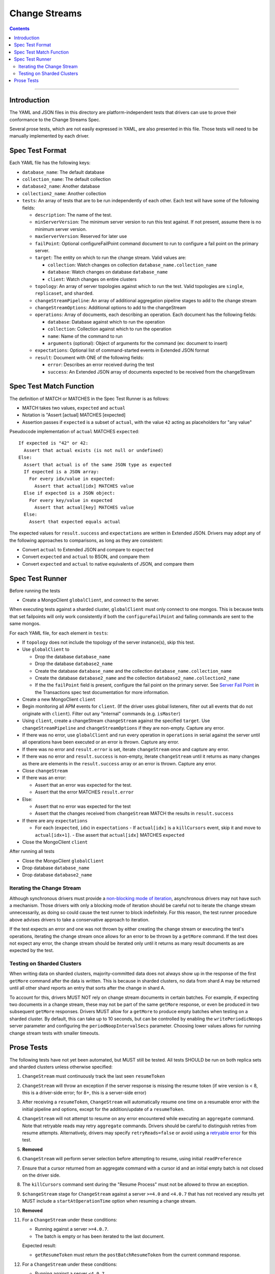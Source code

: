 .. role:: javascript(code)
  :language: javascript

==============
Change Streams
==============

.. contents::

--------

Introduction
============

The YAML and JSON files in this directory are platform-independent tests that
drivers can use to prove their conformance to the Change Streams Spec.

Several prose tests, which are not easily expressed in YAML, are also presented
in this file. Those tests will need to be manually implemented by each driver.

Spec Test Format
================

Each YAML file has the following keys:

- ``database_name``: The default database
- ``collection_name``: The default collection
- ``database2_name``: Another database
- ``collection2_name``: Another collection
- ``tests``: An array of tests that are to be run independently of each other.
  Each test will have some of the following fields:

  - ``description``: The name of the test.
  - ``minServerVersion``: The minimum server version to run this test against. If not present, assume there is no minimum server version.
  - ``maxServerVersion``: Reserved for later use
  - ``failPoint``: Optional configureFailPoint command document to run to configure a fail point on the primary server.
  - ``target``: The entity on which to run the change stream. Valid values are:
  
    - ``collection``: Watch changes on collection ``database_name.collection_name``
    - ``database``: Watch changes on database ``database_name``
    - ``client``: Watch changes on entire clusters
  - ``topology``: An array of server topologies against which to run the test.
    Valid topologies are ``single``, ``replicaset``, and ``sharded``.
  - ``changeStreamPipeline``: An array of additional aggregation pipeline stages to add to the change stream
  - ``changeStreamOptions``: Additional options to add to the changeStream
  - ``operations``: Array of documents, each describing an operation. Each document has the following fields:

    - ``database``: Database against which to run the operation
    - ``collection``: Collection against which to run the operation
    - ``name``: Name of the command to run
    - ``arguments`` (optional): Object of arguments for the command (ex: document to insert)

  - ``expectations``: Optional list of command-started events in Extended JSON format
  - ``result``: Document with ONE of the following fields:

    - ``error``: Describes an error received during the test
    - ``success``: An Extended JSON array of documents expected to be received from the changeStream

Spec Test Match Function
========================

The definition of MATCH or MATCHES in the Spec Test Runner is as follows:

- MATCH takes two values, ``expected`` and ``actual``
- Notation is "Assert [actual] MATCHES [expected]
- Assertion passes if ``expected`` is a subset of ``actual``, with the value ``42`` acting as placeholders for "any value"

Pseudocode implementation of ``actual`` MATCHES ``expected``:

::
  
  If expected is "42" or 42:
    Assert that actual exists (is not null or undefined)
  Else:
    Assert that actual is of the same JSON type as expected
    If expected is a JSON array:
      For every idx/value in expected:
        Assert that actual[idx] MATCHES value
    Else if expected is a JSON object:
      For every key/value in expected
        Assert that actual[key] MATCHES value
    Else:
      Assert that expected equals actual

The expected values for ``result.success`` and ``expectations`` are written in Extended JSON. Drivers may adopt any of the following approaches to comparisons, as long as they are consistent:

- Convert ``actual`` to Extended JSON and compare to ``expected``
- Convert ``expected`` and ``actual`` to BSON, and compare them
- Convert ``expected`` and ``actual`` to native equivalents of JSON, and compare them

Spec Test Runner
================

Before running the tests

- Create a MongoClient ``globalClient``, and connect to the server.
When executing tests against a sharded cluster, ``globalClient`` must only connect to one mongos. This is because tests
that set failpoints will only work consistently if both the ``configureFailPoint`` and failing commands are sent to the
same mongos.

For each YAML file, for each element in ``tests``:

- If ``topology`` does not include the topology of the server instance(s), skip this test.
- Use ``globalClient`` to

  - Drop the database ``database_name``
  - Drop the database ``database2_name``
  - Create the database ``database_name`` and the collection ``database_name.collection_name``
  - Create the database ``database2_name`` and the collection ``database2_name.collection2_name``
  - If the the ``failPoint`` field is present, configure the fail point on the primary server. See
    `Server Fail Point <../../transactions/tests#server-fail-point>`_ in the
    Transactions spec test documentation for more information.

- Create a new MongoClient ``client``
- Begin monitoring all APM events for ``client``. (If the driver uses global listeners, filter out all events that do not originate with ``client``). Filter out any "internal" commands (e.g. ``isMaster``)
- Using ``client``, create a changeStream ``changeStream`` against the specified ``target``. Use ``changeStreamPipeline`` and ``changeStreamOptions`` if they are non-empty. Capture any error.
- If there was no error, use ``globalClient`` and run every operation in ``operations`` in serial against the server until all operations have been executed or an error is thrown. Capture any error.
- If there was no error and ``result.error`` is set, iterate ``changeStream`` once and capture any error.
- If there was no error and ``result.success`` is non-empty, iterate ``changeStream`` until it returns as many changes as there are elements in the ``result.success`` array or an error is thrown. Capture any error.
- Close ``changeStream``
- If there was an error:

  - Assert that an error was expected for the test.
  - Assert that the error MATCHES ``result.error``

- Else:

  - Assert that no error was expected for the test
  - Assert that the changes received from ``changeStream`` MATCH the results in ``result.success``

- If there are any ``expectations``

  - For each (``expected``, ``idx``) in ``expectations``
    - If ``actual[idx]`` is a ``killCursors`` event, skip it and move to ``actual[idx+1]``.
    - Else assert that ``actual[idx]`` MATCHES ``expected``

- Close the MongoClient ``client``

After running all tests

- Close the MongoClient ``globalClient``
- Drop database ``database_name``
- Drop database ``database2_name``

Iterating the Change Stream
---------------------------

Although synchronous drivers must provide a `non-blocking mode of iteration <../change-streams.rst#not-blocking-on-iteration>`_, asynchronous drivers may not have such a mechanism. Those drivers with only a blocking mode of iteration should be careful not to iterate the change stream unnecessarily, as doing so could cause the test runner to block indefinitely. For this reason, the test runner procedure above advises drivers to take a conservative approach to iteration.

If the test expects an error and one was not thrown by either creating the change stream or executing the test's operations, iterating the change stream once allows for an error to be thrown by a ``getMore`` command. If the test does not expect any error, the change stream should be iterated only until it returns as many result documents as are expected by the test.

Testing on Sharded Clusters
---------------------------

When writing data on sharded clusters, majority-committed data does not always show up in the response of the first
``getMore`` command after the data is written. This is because in sharded clusters, no data from shard A may be returned
until all other shard reports an entry that sorts after the change in shard A.

To account for this, drivers MUST NOT rely on change stream documents in certain batches. For example, if expecting two
documents in a change stream, these may not be part of the same ``getMore`` response, or even be produced in two
subsequent ``getMore`` responses. Drivers MUST allow for a ``getMore`` to produce empty batches when testing on a
sharded cluster. By default, this can take up to 10 seconds, but can be controlled by enabling the ``writePeriodicNoops``
server parameter and configuring the ``periodNoopIntervalSecs`` parameter. Choosing lower values allows for running
change stream tests with smaller timeouts.

Prose Tests
===========

The following tests have not yet been automated, but MUST still be tested. All tests SHOULD be run on both replica sets and sharded clusters unless otherwise specified:

#. ``ChangeStream`` must continuously track the last seen ``resumeToken``
#. ``ChangeStream`` will throw an exception if the server response is missing the resume token (if wire version is < 8, this is a driver-side error; for 8+, this is a server-side error)
#. After receiving a ``resumeToken``, ``ChangeStream`` will automatically resume one time on a resumable error with the initial pipeline and options, except for the addition/update of a ``resumeToken``.
#. ``ChangeStream`` will not attempt to resume on any error encountered while executing an ``aggregate`` command. Note that retryable reads may retry ``aggregate`` commands. Drivers should be careful to distinguish retries from resume attempts. Alternatively, drivers may specify ``retryReads=false`` or avoid using a `retryable error <../../retryable-reads/retryable-reads.rst#retryable-error>`_ for this test.
#. **Removed**
#. ``ChangeStream`` will perform server selection before attempting to resume, using initial ``readPreference``
#. Ensure that a cursor returned from an aggregate command with a cursor id and an initial empty batch is not closed on the driver side.
#. The ``killCursors`` command sent during the "Resume Process" must not be allowed to throw an exception.
#. ``$changeStream`` stage for ``ChangeStream`` against a server ``>=4.0`` and ``<4.0.7`` that has not received any results yet MUST include a ``startAtOperationTime`` option when resuming a change stream.
#. **Removed**
#. For a ``ChangeStream`` under these conditions:

   - Running against a server ``>=4.0.7``.
   - The batch is empty or has been iterated to the last document.

   Expected result:

   - ``getResumeToken`` must return the ``postBatchResumeToken`` from the current command response.

#. For a ``ChangeStream`` under these conditions:

   - Running against a server ``<4.0.7``.
   - The batch is empty or has been iterated to the last document.

   Expected result:

   - ``getResumeToken`` must return the ``_id`` of the last document returned if one exists.
   - ``getResumeToken`` must return ``resumeAfter`` from the initial aggregate if the option was specified.
   - If ``resumeAfter`` was not specified, the ``getResumeToken`` result must be empty.

#. For a ``ChangeStream`` under these conditions:
   
   - The batch is not empty.
   - The batch has been iterated up to but not including the last element.

   Expected result:

   - ``getResumeToken`` must return the ``_id`` of the previous document returned.

#. For a ``ChangeStream`` under these conditions:

   - The batch is not empty.
   - The batch hasn’t been iterated at all.
   - Only the initial ``aggregate`` command has been executed.

   Expected result:

   - ``getResumeToken`` must return ``startAfter`` from the initial aggregate if the option was specified.
   - ``getResumeToken`` must return ``resumeAfter`` from the initial aggregate if the option was specified.
   - If neither the ``startAfter`` nor ``resumeAfter`` options were specified, the ``getResumeToken`` result must be empty.

   Note that this test cannot be run against sharded topologies because in that case the initial ``aggregate`` command only establishes cursors on the shards and always returns an empty ``firstBatch``.

#. **Removed**
#. **Removed**
#. ``$changeStream`` stage for ``ChangeStream`` started with ``startAfter`` against a server ``>=4.1.1`` that has not received any results yet MUST include a ``startAfter`` option and MUST NOT include a ``resumeAfter`` option when resuming a change stream.
#. ``$changeStream`` stage for ``ChangeStream`` started with ``startAfter`` against a server ``>=4.1.1`` that has received at least one result MUST include a ``resumeAfter`` option and MUST NOT include a ``startAfter`` option when resuming a change stream.
